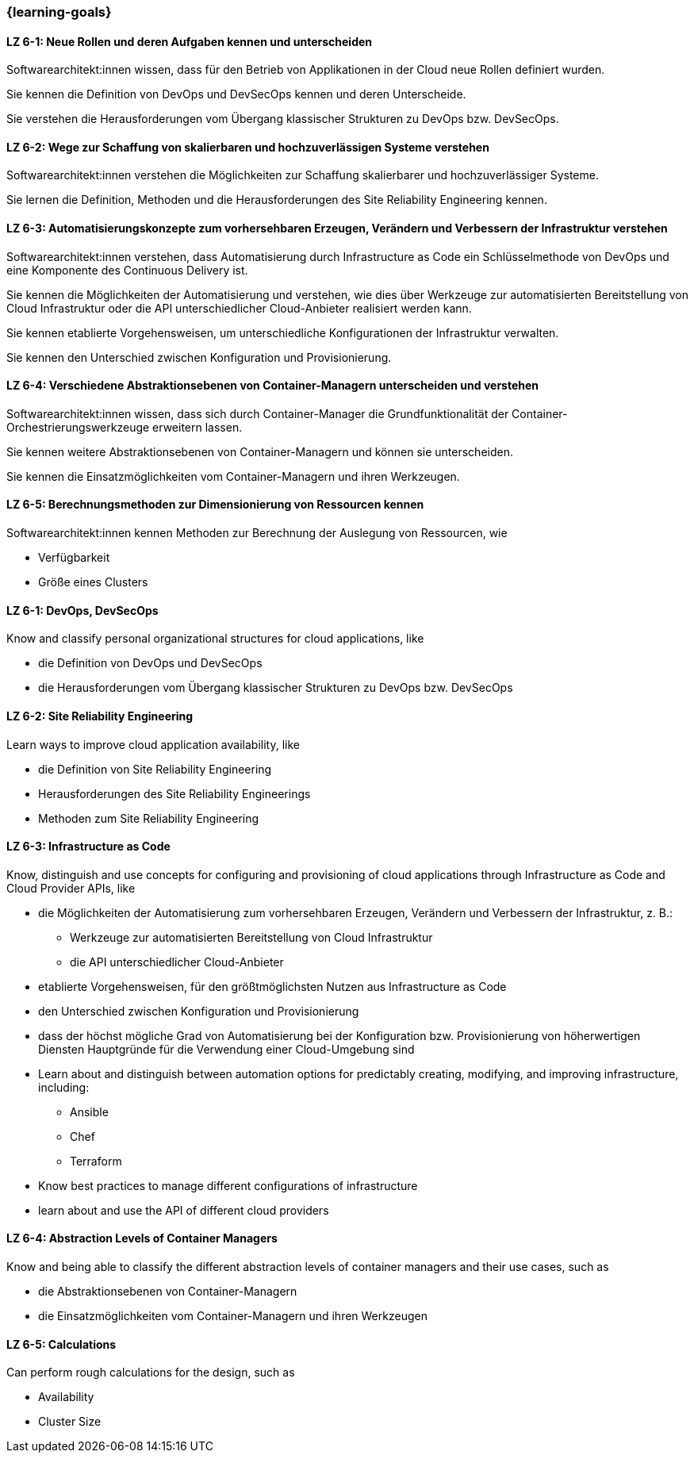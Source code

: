 === {learning-goals}


// tag::DE[]
[[LZ-6-1]]
==== LZ 6-1: Neue Rollen und deren Aufgaben kennen und unterscheiden
Softwarearchitekt:innen wissen, dass für den Betrieb von Applikationen in der Cloud neue Rollen definiert wurden.

Sie kennen die Definition von DevOps und DevSecOps kennen und deren Unterscheide.

Sie verstehen die Herausforderungen vom Übergang klassischer Strukturen zu DevOps bzw. DevSecOps.

[[LZ-6-2]]
==== LZ 6-2: Wege zur Schaffung von skalierbaren und hochzuverlässigen Systeme verstehen
Softwarearchitekt:innen verstehen die Möglichkeiten zur Schaffung skalierbarer und hochzuverlässiger Systeme.

Sie lernen die Definition, Methoden und die Herausforderungen des Site Reliability Engineering kennen.

[[LZ-6-3]]
==== LZ 6-3: Automatisierungskonzepte zum vorhersehbaren Erzeugen, Verändern und Verbessern der Infrastruktur verstehen
Softwarearchitekt:innen verstehen, dass Automatisierung durch Infrastructure as Code ein Schlüsselmethode von DevOps und eine Komponente des Continuous Delivery ist.

Sie kennen die Möglichkeiten der Automatisierung und verstehen, wie dies über Werkzeuge zur automatisierten Bereitstellung von Cloud Infrastruktur oder die API unterschiedlicher Cloud-Anbieter realisiert werden kann.

Sie kennen etablierte Vorgehensweisen, um unterschiedliche Konfigurationen der Infrastruktur verwalten.

Sie kennen den Unterschied zwischen Konfiguration und Provisionierung.

[[LZ-6-4]]
==== LZ 6-4: Verschiedene Abstraktionsebenen von Container-Managern unterscheiden und verstehen
Softwarearchitekt:innen wissen, dass sich durch Container-Manager die Grundfunktionalität der Container-Orchestrierungswerkzeuge erweitern lassen.

Sie kennen weitere Abstraktionsebenen von Container-Managern und können sie unterscheiden.

Sie kennen die Einsatzmöglichkeiten vom Container-Managern und ihren Werkzeugen.

[[LZ-6-5]]
==== LZ 6-5: Berechnungsmethoden zur Dimensionierung von Ressourcen kennen
Softwarearchitekt:innen kennen Methoden zur Berechnung der Auslegung von Ressourcen, wie

* Verfügbarkeit
* Größe eines Clusters

// end::DE[]

// tag::EN[]
[[LZ-6-1]]
==== LZ 6-1: DevOps, DevSecOps
Know and classify personal organizational structures for cloud applications, like

* die Definition von DevOps und DevSecOps
* die Herausforderungen vom Übergang klassischer Strukturen zu DevOps bzw. DevSecOps

[[LZ-6-2]]
==== LZ 6-2: Site Reliability Engineering
Learn ways to improve cloud application availability, like

* die Definition von Site Reliability Engineering
* Herausforderungen des Site Reliability Engineerings
* Methoden zum Site Reliability Engineering

[[LZ-6-3]]
==== LZ 6-3: Infrastructure as Code
Know, distinguish and use concepts for configuring and provisioning of cloud applications through Infrastructure as Code and Cloud Provider APIs, like

* die Möglichkeiten der Automatisierung zum vorhersehbaren Erzeugen, Verändern und Verbessern der Infrastruktur, z. B.:
** Werkzeuge zur automatisierten Bereitstellung von Cloud Infrastruktur
** die API unterschiedlicher Cloud-Anbieter
* etablierte Vorgehensweisen, für den größtmöglichsten Nutzen aus Infrastructure as Code 
* den Unterschied zwischen Konfiguration und Provisionierung
* dass der höchst mögliche Grad von Automatisierung bei der Konfiguration bzw. Provisionierung von höherwertigen Diensten Hauptgründe für die Verwendung einer Cloud-Umgebung sind

* Learn about and distinguish between automation options for predictably creating, modifying, and improving infrastructure, including:
** Ansible
** Chef
** Terraform
* Know best practices to manage different configurations of infrastructure
* learn about and use the API of different cloud providers

[[LZ-6-4]]
==== LZ 6-4: Abstraction Levels of Container Managers
Know and being able to classify the different abstraction levels of container managers and their use cases, such as

* die Abstraktionsebenen von Container-Managern
* die Einsatzmöglichkeiten vom Container-Managern und ihren Werkzeugen

[[LZ-6-5]]
==== LZ 6-5: Calculations
Can perform rough calculations for the design, such as

* Availability
* Cluster Size
// end::EN[]


